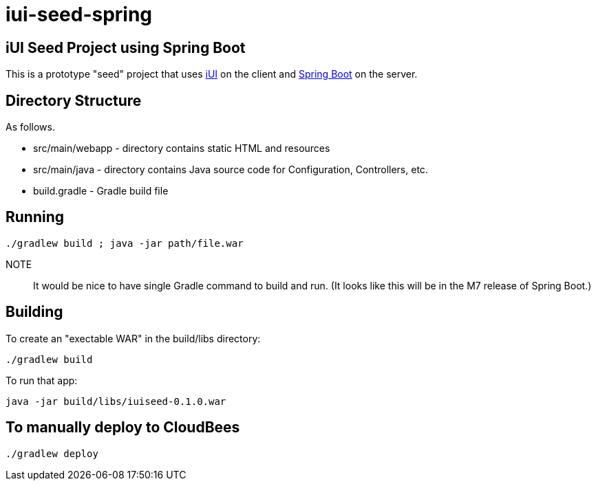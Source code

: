 = iui-seed-spring

== iUI Seed Project using Spring Boot

This is a prototype "seed" project that uses http://www.iui-js.org[iUI] on the client and http://projects.spring.io/spring-boot/[Spring Boot] on the server.

== Directory Structure

As follows.

  * +src/main/webapp+ - directory contains static HTML and resources
  * +src/main/java+ - directory contains Java source code for Configuration, Controllers, etc.
  * +build.gradle+ - Gradle build file
  
== Running

    ./gradlew build ; java -jar path/file.war

NOTE:: It would be nice to have single Gradle command to build and run.  (It looks like this will be in the M7 release of Spring Boot.)
    
== Building

To create an "exectable WAR" in the +build/libs+ directory:

    ./gradlew build
    
To run that app:

    java -jar build/libs/iuiseed-0.1.0.war

== To manually deploy to CloudBees

    ./gradlew deploy



    
